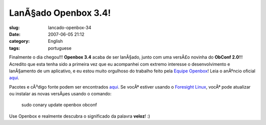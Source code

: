 LanÃ§ado Openbox 3.4!
#######################
:slug: lancado-openbox-34
:date: 2007-06-05 21:12
:category: English
:tags: portuguese

Finalmente o dia chegou!!! **Openbox 3.4** acaba de ser lanÃ§ado, junto
com uma versÃ£o novinha do **ObConf 2.0**!!! Acredito que esta tenha
sido a primeira vez que eu acompanhei com extremo interesse o
desenvolvimento e lanÃ§amento de um aplicativo, e eu estou muito
orgulhoso do trabalho feito pela `Equipe
Openbox <http://icculus.org/openbox/>`__! Leia o anÃºncio oficial
`aqui <http://icculus.org/openbox/index.php/Openbox:News#Openbox_3.4>`__.

|Openbox Configuration Manager|

Pacotes e cÃ³digo fonte podem ser encontrados
`aqui <http://icculus.org/openbox/index.php/Openbox:Download>`__. Se
vocÃª estiver usando o `Foresight
Linux <http://www.foresightlinux.org/pt/>`__, vocÃª pode atualizar ou
instalar as novas versÃµes usando o comando:

    sudo conary update openbox obconf

Use Openbox e realmente descubra o significado da palavra **veloz**! :)

.. |Openbox Configuration Manager| image:: http://farm2.static.flickr.com/1223/532269040_26e1ba6c75.jpg
   :target: http://www.flickr.com/photos/25563799@N00/532269040/
